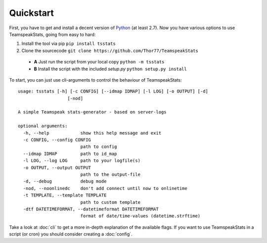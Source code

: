 Quickstart
**********
First, you have to get and install a decent version of `Python <https://python.org/>`_ (at least 2.7).
Now you have various options to use TeamspeakStats, going from easy to hard:

1. Install the tool via pip ``pip install tsstats``
2. Clone the sourcecode ``git clone https://github.com/Thor77/TeamspeakStats``

  * **A** Just run the script from your local copy ``python -m tsstats``
  * **B** Install the script with the included *setup.py* ``python setup.py install``

To start, you can just use cli-arguments to control the behaviour of TeamspeakStats::

  usage: tsstats [-h] [-c CONFIG] [--idmap IDMAP] [-l LOG] [-o OUTPUT] [-d]
                     [-nod]

  A simple Teamspeak stats-generator - based on server-logs

  optional arguments:
    -h, --help            show this help message and exit
    -c CONFIG, --config CONFIG
                          path to config
    --idmap IDMAP         path to id_map
    -l LOG, --log LOG     path to your logfile(s)
    -o OUTPUT, --output OUTPUT
                          path to the output-file
    -d, --debug           debug mode
    -nod, --noonlinedc    don't add connect until now to onlinetime
    -t TEMPLATE, --template TEMPLATE
                          path to custom template
    -dtf DATETIMEFORMAT, --datetimeformat DATETIMEFORMAT
                          format of date/time-values (datetime.strftime)

Take a look at :doc:`cli` to get a more in-depth explanation of the available flags.
If you want to use TeamspeakStats in a script (or cron) you should consider creating
a :doc:`config`.

